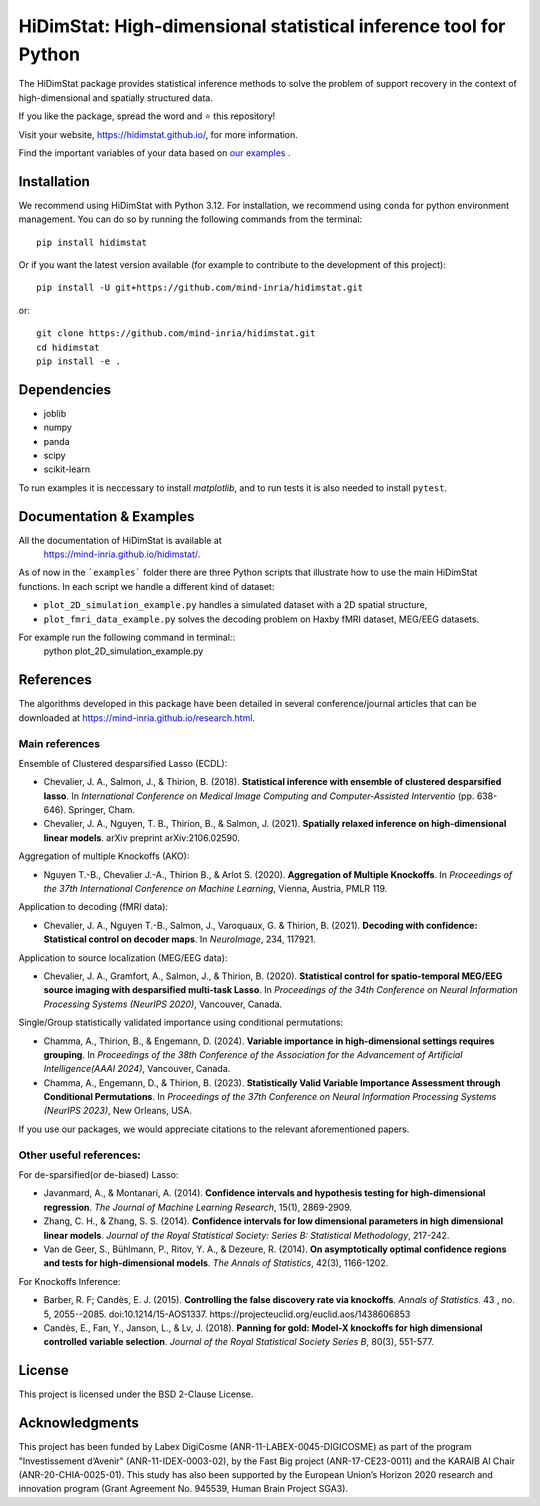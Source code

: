 *****************************************************************
HiDimStat: High-dimensional statistical inference tool for Python
*****************************************************************
..
  Add the different badge

|Linter&Tests| |CircleCI/Documentation| |CodeCov|

|PyPi| |PyPi format| |PyPi_download| |Latest release| |PythonVersion|

|GitHub contributors| |GitHub commit activity| |License| |Black|

..
  Reference to the CI status
.. |Linter&Tests| image:: https://github.com/mind-inria/hidimstat/actions/workflows/main_workflow.yml/badge.svg?branch=main
    :target: https://github.com/mind-inria/hidimstat/actions/workflows/main_workflow.yml?query=branch%3Amain
.. |CircleCI/Documentation| image:: https://circleci.com/gh/mind-inria/hidimstat.svg?style=shield
    :target: https://circleci.com/gh/mind-inria/hidimstat?branch=main
.. |CodeCov| image:: https://codecov.io/github/mind-inria/hidimstat/branch/main/graph/badge.svg?token=O1YZDTFTNS
    :target: https://codecov.io/github/mind-inria/hidimstat
..
  Distribution python
.. |PyPi| image:: https://img.shields.io/pypi/v/hidimstat.svg
    :target: https://pypi.org/project/hidimstat/
.. |PyPi_download| image:: https://img.shields.io/pypi/dm/hidimstat
    :target: https://pypi.org/project/hidimstat/
.. |PyPi format| image:: https://img.shields.io/pypi/format/hidimstat
    :target: https://pypi.org/project/hidimstat/
.. |PythonVersion| image:: https://img.shields.io/pypi/pyversions/hidimstat.svg?color=informational
    :target: https://pypi.org/project/hidimstat/
.. |Latest release| image:: https://img.shields.io/github/release/mind-inria/hidimstat.svg?color=brightgreen&label=latest%20release
  :target: https://github.com/mind-inria/hidimstat/releases
..
  Additional badge
.. |GitHub contributors| image:: https://img.shields.io/github/contributors/mind-inria/hidimstat.svg?logo=github
  :target: https://github.com/mind-inria/hidimstat
.. |GitHub commit activity| image:: https://img.shields.io/github/commit-activity/y/mind-inria/hidimstat.svg?logo=github&color=%23ff6633
  :target: https://github.com/mind-inria/hidimstat
.. |License| image:: https://img.shields.io/github/license/mind-inria/hidimstat
    :target: https://opensource.org/license/bsd-3-clause
.. |Black| image:: https://img.shields.io/badge/code%20style-black-000000.svg
    :target: https://github.com/psf/black


The HiDimStat package provides statistical inference methods to solve the problem
of support recovery in the context of high-dimensional and spatially structured data.

If you like the package, spread the word and ⭐ this repository!

Visit your website, https://hidimstat.github.io/, for more information.

Find the important variables of your data based on 
`our examples <https://hidimstat.github.io/dev/auto_examples/index.html>`_ .


Installation
============

We recommend using HiDimStat with Python 3.12. For installation, we recommend 
using ``conda`` for python environment management. You can do so by running the 
following commands from the terminal::
  
  pip install hidimstat


Or if you want the latest version available 
(for example to contribute to the development of this project)::

  pip install -U git+https://github.com/mind-inria/hidimstat.git

or::

  git clone https://github.com/mind-inria/hidimstat.git
  cd hidimstat
  pip install -e .


Dependencies
============

- joblib
- numpy
- panda
- scipy
- scikit-learn

To run examples it is neccessary to install `matplotlib`, and to run tests it
is also needed to install ``pytest``.

Documentation & Examples
========================

All the documentation of HiDimStat is available at
 https://mind-inria.github.io/hidimstat/.

As of now in the ```examples``` folder there are three Python scripts that 
illustrate how to use the main HiDimStat functions. In each script we handle 
a different kind of dataset:

* ``plot_2D_simulation_example.py`` handles a simulated dataset with
  a 2D spatial structure,
* ``plot_fmri_data_example.py`` solves the decoding problem on 
  Haxby fMRI dataset, MEG/EEG datasets.

For example run the following command in terminal::
  python plot_2D_simulation_example.py

References
==========

The algorithms developed in this package have been detailed in several 
conference/journal articles that can be downloaded at 
https://mind-inria.github.io/research.html.

Main references
^^^^^^^^^^^^^^^

Ensemble of Clustered desparsified Lasso (ECDL):

* Chevalier, J. A., Salmon, J., & Thirion, B. (2018). **Statistical inference
  with ensemble of clustered desparsified lasso**. In *International Conference
  on Medical Image Computing and Computer-Assisted Interventio* (pp. 638-646). 
  Springer, Cham.

* Chevalier, J. A., Nguyen, T. B., Thirion, B., & Salmon, J. (2021). **Spatially
  relaxed inference on high-dimensional linear models**. arXiv preprint arXiv:2106.02590.

Aggregation of multiple Knockoffs (AKO):

* Nguyen T.-B., Chevalier J.-A., Thirion B., & Arlot S. (2020). **Aggregation
  of Multiple Knockoffs**. In *Proceedings of the 37th International Conference on
  Machine Learning*, Vienna, Austria, PMLR 119.

Application to decoding (fMRI data):

* Chevalier, J. A., Nguyen T.-B., Salmon, J., Varoquaux, G. & Thirion, B. (2021).
  **Decoding with confidence: Statistical control on decoder maps**. 
  In *NeuroImage*, 234, 117921.

Application to source localization (MEG/EEG data):

* Chevalier, J. A., Gramfort, A., Salmon, J., & Thirion, B. (2020). 
  **Statistical control for spatio-temporal MEG/EEG source imaging with
  desparsified multi-task Lasso**. In *Proceedings of the 34th Conference on
  Neural Information Processing Systems (NeurIPS 2020)*, Vancouver, Canada.

Single/Group statistically validated importance using conditional permutations:

* Chamma, A., Thirion, B., & Engemann, D. (2024). **Variable importance in 
  high-dimensional settings requires grouping**. In *Proceedings of the 38th 
  Conference of the Association for the Advancement of Artificial 
  Intelligence(AAAI 2024)*, Vancouver, Canada.

* Chamma, A., Engemann, D., & Thirion, B. (2023). **Statistically Valid Variable
  Importance Assessment through Conditional Permutations**. In *Proceedings of
  the 37th Conference on Neural Information Processing Systems (NeurIPS 2023)*, 
  New Orleans, USA.

If you use our packages, we would appreciate citations to the relevant 
aforementioned papers.

Other useful references:
^^^^^^^^^^^^^^^^^^^^^^^^

For de-sparsified(or de-biased) Lasso:

* Javanmard, A., & Montanari, A. (2014). **Confidence intervals and hypothesis
  testing for high-dimensional regression**. *The Journal of Machine Learning
  Research*, 15(1), 2869-2909.

* Zhang, C. H., & Zhang, S. S. (2014). **Confidence intervals for low dimensional
  parameters in high dimensional linear models**. *Journal of the Royal
  Statistical Society: Series B: Statistical Methodology*, 217-242.

* Van de Geer, S., Bühlmann, P., Ritov, Y. A., & Dezeure, R. (2014). **On
  asymptotically optimal confidence regions and tests for high-dimensional
  models**. *The Annals of Statistics*, 42(3), 1166-1202.

For Knockoffs Inference:

* Barber, R. F; Candès, E. J. (2015). **Controlling the false discovery rate
  via knockoffs**. *Annals of Statistics*. 43 , no. 5,
  2055--2085. doi:10.1214/15-AOS1337. https://projecteuclid.org/euclid.aos/1438606853

* Candès, E., Fan, Y., Janson, L., & Lv, J. (2018). **Panning for gold: Model-X
  knockoffs for high dimensional controlled variable selection**. *Journal of the
  Royal Statistical Society Series B*, 80(3), 551-577.

License
=======

This project is licensed under the BSD 2-Clause License.

Acknowledgments
===============

This project has been funded by Labex DigiCosme (ANR-11-LABEX-0045-DIGICOSME)
as part of the program "Investissement d’Avenir" (ANR-11-IDEX-0003-02), by the
Fast Big project (ANR-17-CE23-0011) and the KARAIB AI Chair
(ANR-20-CHIA-0025-01). This study has also been supported by the European
Union’s Horizon 2020 research and innovation program
(Grant Agreement No. 945539, Human Brain Project SGA3).
